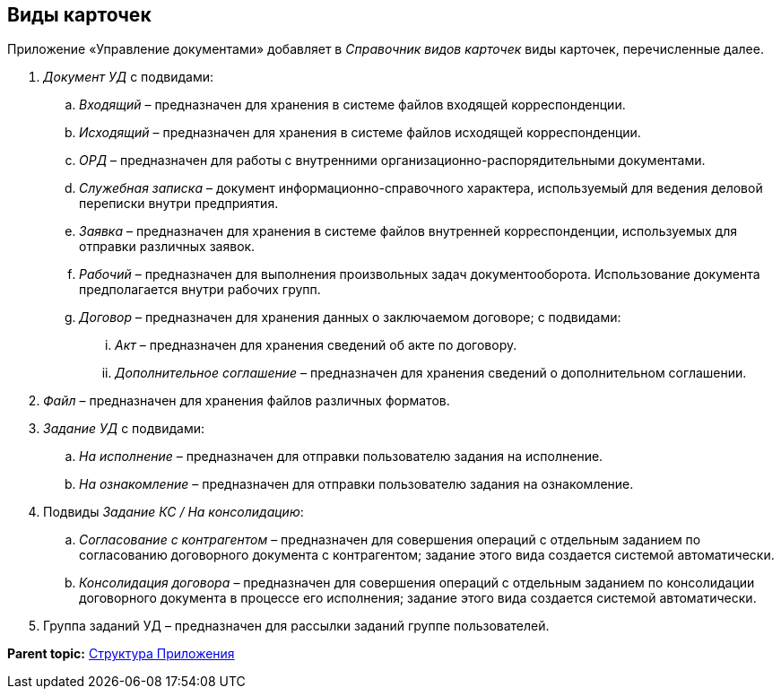 [[ariaid-title1]]
== Виды карточек

Приложение «Управление документами» добавляет в [.dfn .term]_Справочник видов карточек_ виды карточек, перечисленные далее.

. [.dfn .term]_Документ УД_ с подвидами:
[loweralpha]
.. [.dfn .term]_Входящий_ – предназначен для хранения в системе файлов входящей корреспонденции.
.. [.dfn .term]_Исходящий_ – предназначен для хранения в системе файлов исходящей корреспонденции.
.. [.dfn .term]_ОРД_ – предназначен для работы с внутренними организационно-распорядительными документами.
.. [.dfn .term]_Служебная записка_ – документ информационно-справочного характера, используемый для ведения деловой переписки внутри предприятия.
.. [.dfn .term]_Заявка_ – предназначен для хранения в системе файлов внутренней корреспонденции, используемых для отправки различных заявок.
.. [.dfn .term]_Рабочий_ – предназначен для выполнения произвольных задач документооборота. Использование документа предполагается внутри рабочих групп.
.. [.dfn .term]_Договор_ – предназначен для хранения данных о заключаемом договоре; с подвидами:
[lowerroman]
... [.dfn .term]_Акт_ – предназначен для хранения сведений об акте по договору.
... [.dfn .term]_Дополнительное соглашение_ – предназначен для хранения сведений о дополнительном соглашении.
. [.dfn .term]_Файл_ – предназначен для хранения файлов различных форматов.
. [.dfn .term]_Задание УД_ с подвидами:
[loweralpha]
.. [.dfn .term]_На исполнение_ – предназначен для отправки пользователю задания на исполнение.
.. [.dfn .term]_На ознакомление_ – предназначен для отправки пользователю задания на ознакомление.
. Подвиды [.dfn .term]_Задание КС / На консолидацию_:
[loweralpha]
.. [.dfn .term]_Согласование с контрагентом_ – предназначен для совершения операций с отдельным заданием по согласованию договорного документа с контрагентом; задание этого вида создается системой автоматически.
.. [.dfn .term]_Консолидация договора_ – предназначен для совершения операций с отдельным заданием по консолидации договорного документа в процессе его исполнения; задание этого вида создается системой автоматически.
. Группа заданий УД – предназначен для рассылки заданий группе пользователей.

*Parent topic:* xref:../topics/Structureof_program.adoc[Структура Приложения]
